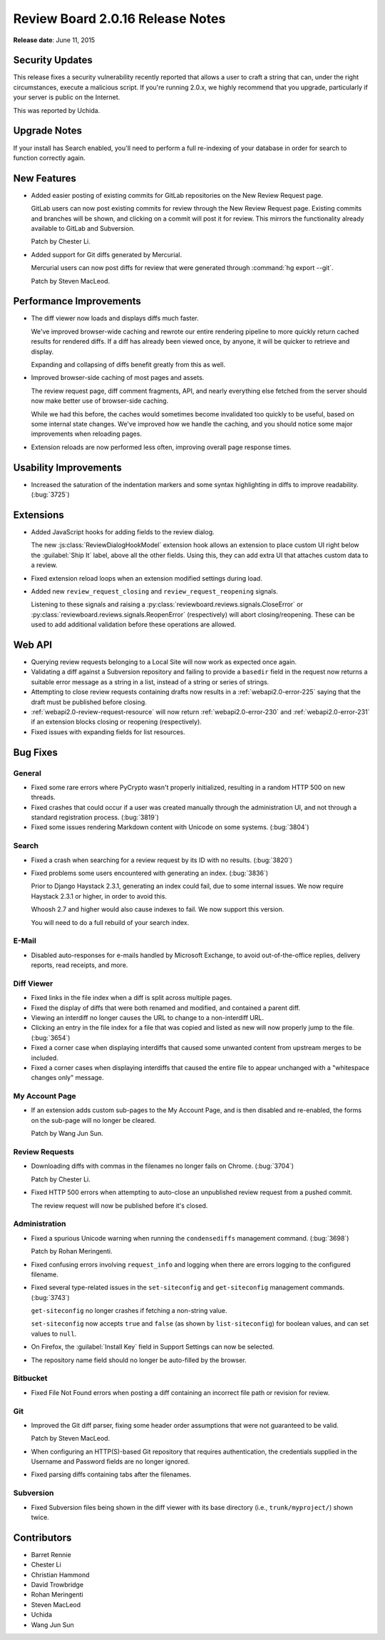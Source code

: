 =================================
Review Board 2.0.16 Release Notes
=================================

**Release date**: June 11, 2015


Security Updates
================

This release fixes a security vulnerability recently reported that allows a
user to craft a string that can, under the right circumstances, execute a
malicious script. If you're running 2.0.x, we highly recommend that you
upgrade, particularly if your server is public on the Internet.

This was reported by Uchida.


Upgrade Notes
=============

If your install has Search enabled, you'll need to perform a full re-indexing
of your database in order for search to function correctly again.


New Features
============

* Added easier posting of existing commits for GitLab repositories on the New
  Review Request page.

  GitLab users can now post existing commits for review through the New Review
  Request page. Existing commits and branches will be shown, and clicking on
  a commit will post it for review. This mirrors the functionality already
  available to GitLab and Subversion.

  Patch by Chester Li.

* Added support for Git diffs generated by Mercurial.

  Mercurial users can now post diffs for review that were generated through
  :command:`hg export --git`.

  Patch by Steven MacLeod.


Performance Improvements
========================

* The diff viewer now loads and displays diffs much faster.

  We've improved browser-wide caching and rewrote our entire rendering
  pipeline to more quickly return cached results for rendered diffs. If
  a diff has already been viewed once, by anyone, it will be quicker to
  retrieve and display.

  Expanding and collapsing of diffs benefit greatly from this as well.

* Improved browser-side caching of most pages and assets.

  The review request page, diff comment fragments, API, and nearly everything
  else fetched from the server should now make better use of browser-side
  caching.

  While we had this before, the caches would sometimes become invalidated
  too quickly to be useful, based on some internal state changes. We've
  improved how we handle the caching, and you should notice some major
  improvements when reloading pages.

* Extension reloads are now performed less often, improving overall page
  response times.


Usability Improvements
======================

* Increased the saturation of the indentation markers and some syntax
  highlighting in diffs to improve readability. (:bug:`3725`)


Extensions
==========

* Added JavaScript hooks for adding fields to the review dialog.

  The new :js:class:`ReviewDialogHookModel` extension hook allows an extension
  to place custom UI right below the :guilabel:`Ship It` label, above all
  the other fields. Using this, they can add extra UI that attaches custom
  data to a review.

* Fixed extension reload loops when an extension modified settings during
  load.

* Added new ``review_request_closing`` and ``review_request_reopening``
  signals.

  Listening to these signals and raising a
  :py:class:`reviewboard.reviews.signals.CloseError` or
  :py:class:`reviewboard.reviews.signals.ReopenError` (respectively) will
  abort closing/reopening. These can be used to add additional validation
  before these operations are allowed.


Web API
=======

* Querying review requests belonging to a Local Site will now work as
  expected once again.

* Validating a diff against a Subversion repository and failing to provide
  a ``basedir`` field in the request now returns a suitable error message as
  a string in a list, instead of a string or series of strings.

* Attempting to close review requests containing drafts now results in a
  :ref:`webapi2.0-error-225` saying that the draft must be published
  before closing.

* :ref:`webapi2.0-review-request-resource` will now return
  :ref:`webapi2.0-error-230` and :ref:`webapi2.0-error-231` if an extension
  blocks closing or reopening (respectively).

* Fixed issues with expanding fields for list resources.


Bug Fixes
=========

General
-------

* Fixed some rare errors where PyCrypto wasn't properly initialized, resulting
  in a random HTTP 500 on new threads.

* Fixed crashes that could occur if a user was created manually through the
  administration UI, and not through a standard registration process.
  (:bug:`3819`)

* Fixed some issues rendering Markdown content with Unicode on some systems.
  (:bug:`3804`)


Search
------

* Fixed a crash when searching for a review request by its ID with no results.
  (:bug:`3820`)

* Fixed problems some users encountered with generating an index.
  (:bug:`3836`)

  Prior to Django Haystack 2.3.1, generating an index could fail, due to some
  internal issues. We now require Haystack 2.3.1 or higher, in order to
  avoid this.

  Whoosh 2.7 and higher would also cause indexes to fail. We now support
  this version.

  You will need to do a full rebuild of your search index.


E-Mail
------

* Disabled auto-responses for e-mails handled by Microsoft Exchange, to avoid
  out-of-the-office replies, delivery reports, read receipts, and more.


Diff Viewer
-----------

* Fixed links in the file index when a diff is split across multiple pages.

* Fixed the display of diffs that were both renamed and modified, and
  contained a parent diff.

* Viewing an interdiff no longer causes the URL to change to a non-interdiff
  URL.

* Clicking an entry in the file index for a file that was copied and listed
  as new will now properly jump to the file. (:bug:`3654`)

* Fixed a corner case when displaying interdiffs that caused some unwanted
  content from upstream merges to be included.

* Fixed a corner cases when displaying interdiffs that caused the entire file
  to appear unchanged with a "whitespace changes only" message.


My Account Page
---------------

* If an extension adds custom sub-pages to the My Account Page, and is then
  disabled and re-enabled, the forms on the sub-page will no longer be
  cleared.

  Patch by Wang Jun Sun.


Review Requests
---------------

* Downloading diffs with commas in the filenames no longer fails on Chrome.
  (:bug:`3704`)

  Patch by Chester Li.

* Fixed HTTP 500 errors when attempting to auto-close an unpublished review
  request from a pushed commit.

  The review request will now be published before it's closed.


Administration
--------------

* Fixed a spurious Unicode warning when running the ``condensediffs``
  management command. (:bug:`3698`)

  Patch by Rohan Meringenti.

* Fixed confusing errors involving ``request_info`` and logging when there
  are errors logging to the configured filename.

* Fixed several type-related issues in the ``set-siteconfig`` and
  ``get-siteconfig`` management commands. (:bug:`3743`)

  ``get-siteconfig`` no longer crashes if fetching a non-string value.

  ``set-siteconfig`` now accepts ``true`` and ``false`` (as shown by
  ``list-siteconfig``) for boolean values, and can set values to ``null``.

* On Firefox, the :guilabel:`Install Key` field in Support Settings can
  now be selected.

* The repository name field should no longer be auto-filled by the browser.


Bitbucket
---------

* Fixed File Not Found errors when posting a diff containing an incorrect
  file path or revision for review.


Git
---

* Improved the Git diff parser, fixing some header order assumptions that
  were not guaranteed to be valid.

  Patch by Steven MacLeod.

* When configuring an HTTP(S)-based Git repository that requires
  authentication, the credentials supplied in the Username and Password
  fields are no longer ignored.

* Fixed parsing diffs containing tabs after the filenames.


Subversion
----------

* Fixed Subversion files being shown in the diff viewer with its base
  directory (i.e., ``trunk/myproject/``) shown twice.


Contributors
============

* Barret Rennie
* Chester Li
* Christian Hammond
* David Trowbridge
* Rohan Meringenti
* Steven MacLeod
* Uchida
* Wang Jun Sun
